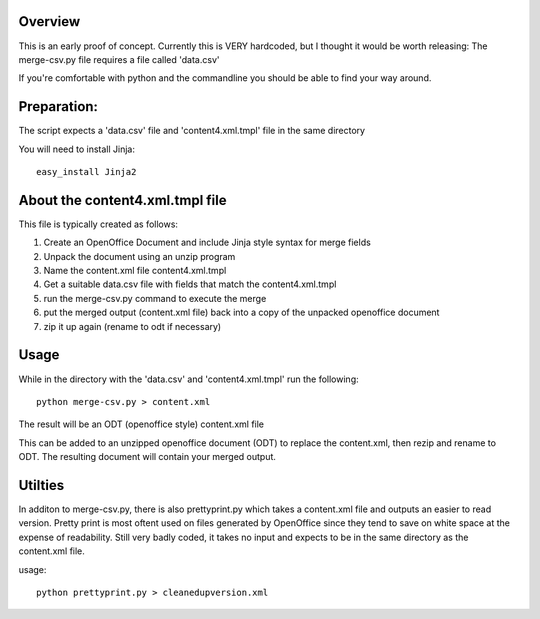 Overview
-------------
This is an early proof of concept.
Currently this is VERY hardcoded, but I thought it would be worth releasing:
The merge-csv.py file requires a file called 'data.csv'

If you're comfortable with python and the commandline you should be able to find your way around.

Preparation:
--------------
The script expects a 'data.csv' file and 'content4.xml.tmpl' file in the same directory

You will need to install Jinja::

   easy_install Jinja2

About the content4.xml.tmpl file
-----------------------------------

This file is typically created as follows:

1. Create an OpenOffice Document and include Jinja style syntax for merge fields

2. Unpack the document using an unzip program

3. Name the content.xml file content4.xml.tmpl

4. Get a suitable data.csv file with fields that match the content4.xml.tmpl

5. run the merge-csv.py command to execute the merge

6. put the merged output (content.xml file) back into a copy of the unpacked openoffice document

7. zip it up again (rename to odt if necessary)

Usage
----------
While in the directory with the 'data.csv' and 'content4.xml.tmpl' run the following::

   python merge-csv.py > content.xml

The result will be an ODT (openoffice style) content.xml file

This can be added to an unzipped openoffice document (ODT) to replace the content.xml, then rezip and rename to ODT. The resulting document will contain your merged output.

Utilties
-------------
In additon to merge-csv.py, there is also prettyprint.py which takes a content.xml file and outputs an easier to read version.
Pretty print is most oftent used on files generated by OpenOffice since they tend to save on white space at the expense of readability.
Still very badly coded, it takes no input and expects to be in the same directory as the content.xml file. 

usage::

   python prettyprint.py > cleanedupversion.xml
